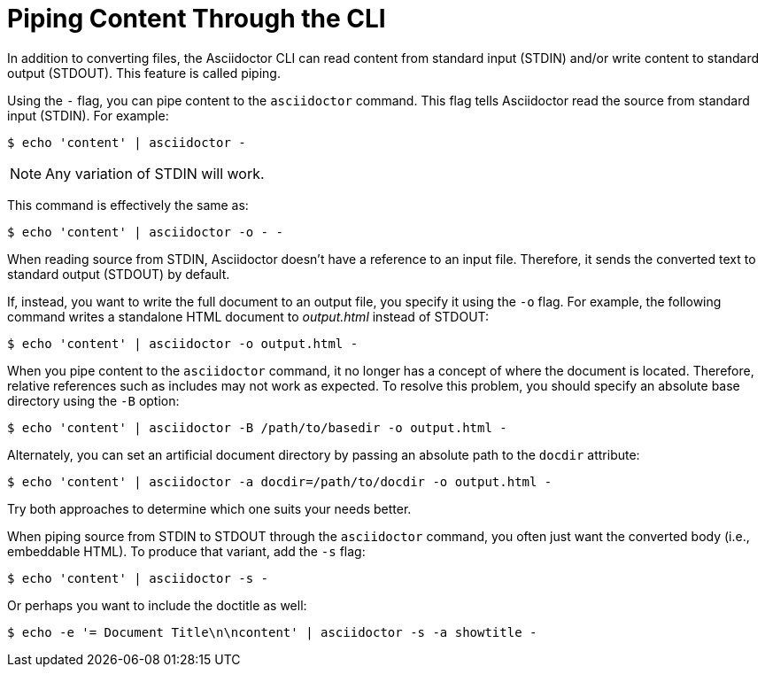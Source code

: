 = Piping Content Through the CLI

In addition to converting files, the Asciidoctor CLI can read content from standard input (STDIN) and/or write content to standard output (STDOUT).
This feature is called piping.

Using the `-` flag, you can pipe content to the `asciidoctor` command.
This flag tells Asciidoctor read the source from standard input (STDIN).
For example:

 $ echo 'content' | asciidoctor -

NOTE: Any variation of STDIN will work.

This command is effectively the same as:

 $ echo 'content' | asciidoctor -o - -

When reading source from STDIN, Asciidoctor doesn't have a reference to an input file.
Therefore, it sends the converted text to standard output (STDOUT) by default.

If, instead, you want to write the full document to an output file, you specify it using the `-o` flag.
For example, the following command writes a standalone HTML document to [.path]_output.html_ instead of STDOUT:

 $ echo 'content' | asciidoctor -o output.html -

When you pipe content to the `asciidoctor` command, it no longer has a concept of where the document is located.
Therefore, relative references such as includes may not work as expected.
To resolve this problem, you should specify an absolute base directory using the `-B` option:

 $ echo 'content' | asciidoctor -B /path/to/basedir -o output.html -

Alternately, you can set an artificial document directory by passing an absolute path to the `docdir` attribute:

 $ echo 'content' | asciidoctor -a docdir=/path/to/docdir -o output.html -

Try both approaches to determine which one suits your needs better.

When piping source from STDIN to STDOUT through the `asciidoctor` command, you often just want the converted body (i.e., embeddable HTML).
To produce that variant, add the `-s` flag:

 $ echo 'content' | asciidoctor -s -

Or perhaps you want to include the doctitle as well:

 $ echo -e '= Document Title\n\ncontent' | asciidoctor -s -a showtitle -
